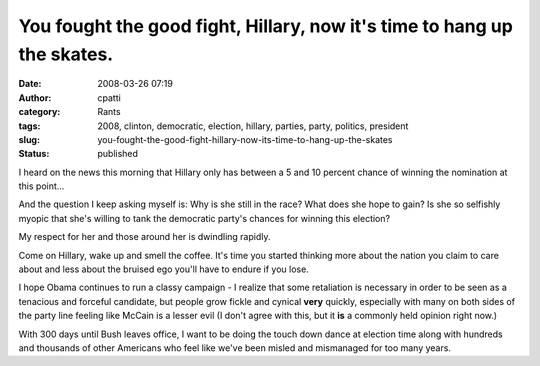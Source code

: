 You fought the good fight, Hillary, now it's time to hang up the skates.
########################################################################
:date: 2008-03-26 07:19
:author: cpatti
:category: Rants
:tags: 2008, clinton, democratic, election, hillary, parties, party, politics, president
:slug: you-fought-the-good-fight-hillary-now-its-time-to-hang-up-the-skates
:status: published

I heard on the news this morning that Hillary only has between a 5 and 10 percent chance of winning the nomination at this point...

And the question I keep asking myself is: Why is she still in the race? What does she hope to gain? Is she so selfishly myopic that she's willing to tank the democratic party's chances for winning this election?

My respect for her and those around her is dwindling rapidly.

Come on Hillary, wake up and smell the coffee. It's time you started thinking more about the nation you claim to care about and less about the bruised ego you'll have to endure if you lose.

I hope Obama continues to run a classy campaign - I realize that some retaliation is necessary in order to be seen as a tenacious and forceful candidate, but people grow fickle and cynical **very** quickly, especially with many on both sides of the party line feeling like McCain is a lesser evil (I don't agree with this, but it **is** a commonly held opinion right now.)

With 300 days until Bush leaves office, I want to be doing the touch down dance at election time along with hundreds and thousands of other Americans who feel like we've been misled and mismanaged for too many years.
